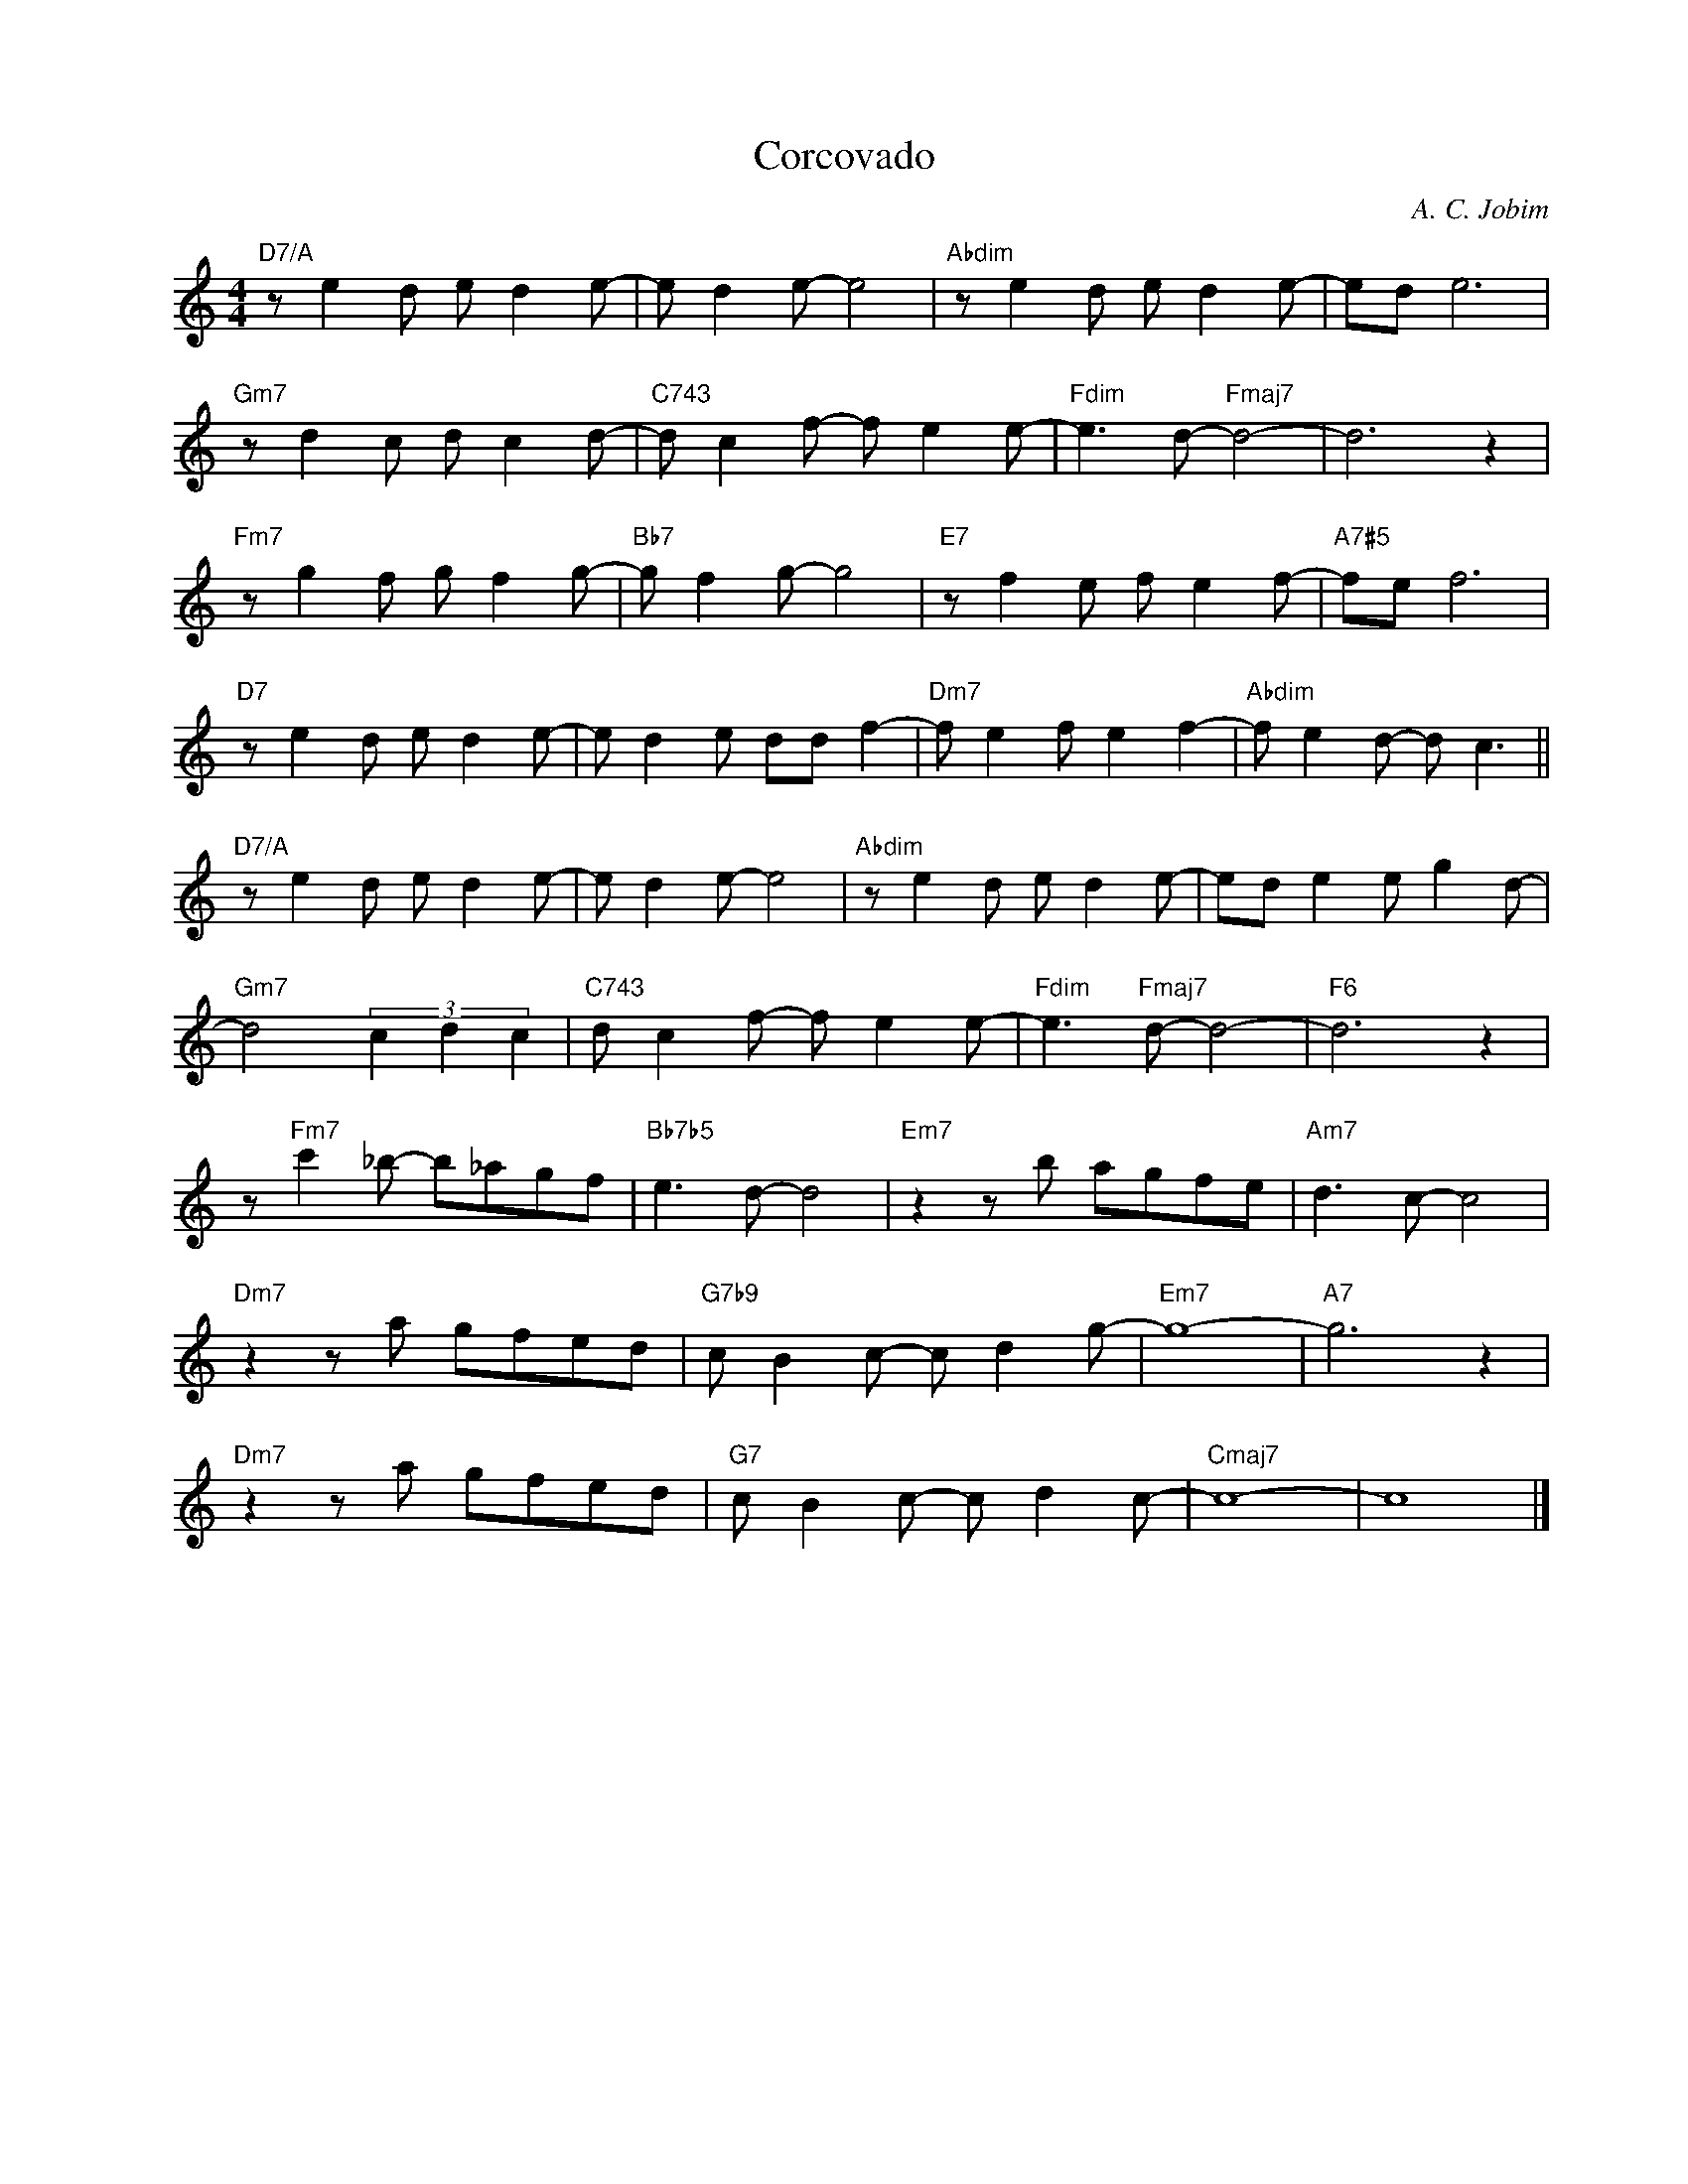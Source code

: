 X:1
T:Corcovado
C:A. C. Jobim
Z:Copyright Â© www.realbook.site
L:1/8
M:4/4
I:linebreak $
K:C
V:1 treble nm=" " snm=" "
V:1
"D7/A" z e2 d e d2 e- | e d2 e- e4 |"Abdim" z e2 d e d2 e- | ed e6 |$"Gm7" z d2 c d c2 d- | %5
"C743" d c2 f- f e2 e- |"Fdim" e3 d-"Fmaj7" d4- | d6 z2 |$"Fm7" z g2 f g f2 g- |"Bb7" g f2 g- g4 | %10
"E7" z f2 e f e2 f- |"A7#5" fe f6 |$"D7" z e2 d e d2 e- | e d2 e dd f2- |"Dm7" f e2 f e2 f2- | %15
"Abdim" f e2 d- d c3 ||$"D7/A" z e2 d e d2 e- | e d2 e- e4 |"Abdim" z e2 d e d2 e- | %19
 ed e2 e g2 d- |$"Gm7" d4 (3c2 d2 c2 |"C743" d c2 f- f e2 e- |"Fdim" e3"Fmaj7" d- d4- | %23
"F6" d6 z2 |$ z"Fm7" c'2 _b- b_agf |"Bb7b5" e3 d- d4 |"Em7" z2 z b agfe |"Am7" d3 c- c4 |$ %28
"Dm7" z2 z a gfed |"G7b9" c B2 c- c d2 g- |"Em7" g8- |"A7" g6 z2 |$"Dm7" z2 z a gfed | %33
"G7" c B2 c- c d2 c- |"Cmaj7" c8- | c8 |] %36

